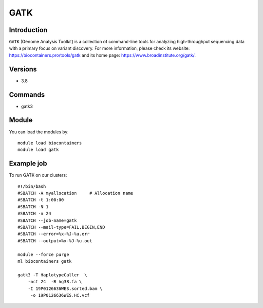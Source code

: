 .. _backbone-label:

GATK
==============================

Introduction
~~~~~~~~
``GATK`` (Genome Analysis Toolkit) is a collection of command-line tools for analyzing high-throughput sequencing data with a primary focus on variant discovery. For more information, please check its website: https://biocontainers.pro/tools/gatk and its home page: https://www.broadinstitute.org/gatk/.

Versions
~~~~~~~~
- 3.8

Commands
~~~~~~~
- gatk3

Module
~~~~~~~~
You can load the modules by::
    
    module load biocontainers
    module load gatk

Example job
~~~~~
To run GATK on our clusters::

    #!/bin/bash
    #SBATCH -A myallocation     # Allocation name 
    #SBATCH -t 1:00:00
    #SBATCH -N 1
    #SBATCH -n 24
    #SBATCH --job-name=gatk
    #SBATCH --mail-type=FAIL,BEGIN,END
    #SBATCH --error=%x-%J-%u.err
    #SBATCH --output=%x-%J-%u.out

    module --force purge
    ml biocontainers gatk

    gatk3 -T HaplotypeCaller  \
        -nct 24  -R hg38.fa \
        -I 19P0126636WES.sorted.bam \
         -o 19P0126636WES.HC.vcf 
